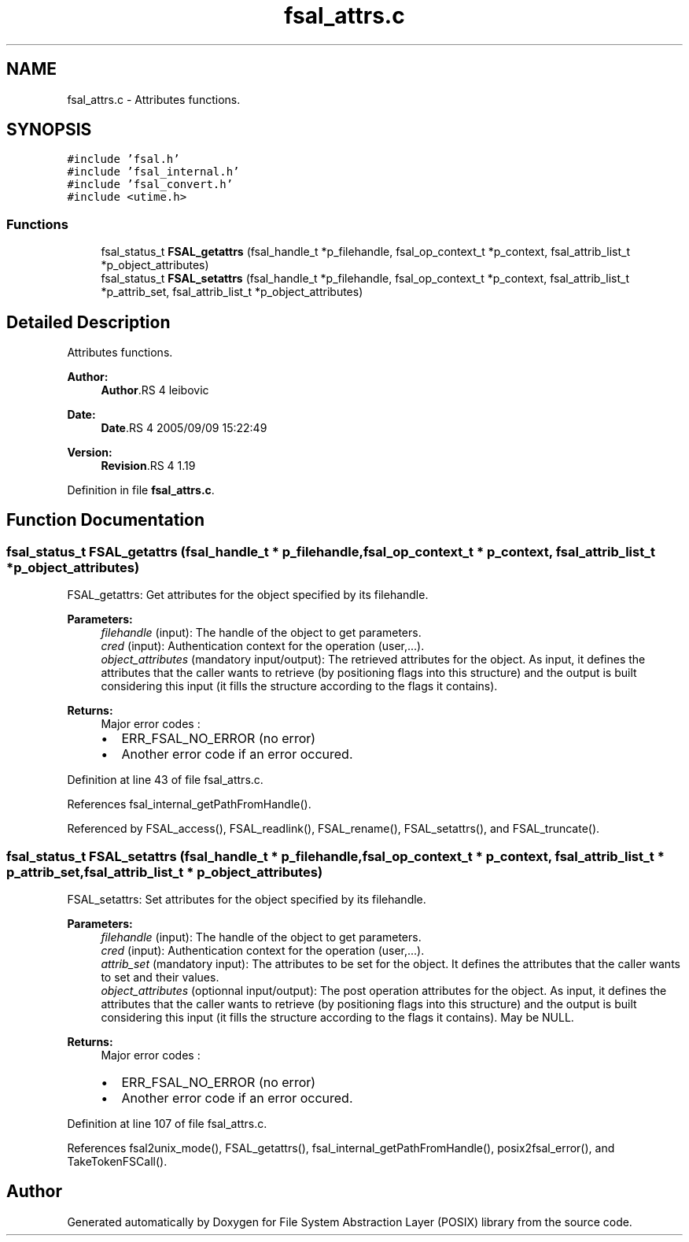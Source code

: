 .TH "fsal_attrs.c" 3 "9 Apr 2008" "Version 0.1" "File System Abstraction Layer (POSIX) library" \" -*- nroff -*-
.ad l
.nh
.SH NAME
fsal_attrs.c \- Attributes functions. 
.SH SYNOPSIS
.br
.PP
\fC#include 'fsal.h'\fP
.br
\fC#include 'fsal_internal.h'\fP
.br
\fC#include 'fsal_convert.h'\fP
.br
\fC#include <utime.h>\fP
.br

.SS "Functions"

.in +1c
.ti -1c
.RI "fsal_status_t \fBFSAL_getattrs\fP (fsal_handle_t *p_filehandle, fsal_op_context_t *p_context, fsal_attrib_list_t *p_object_attributes)"
.br
.ti -1c
.RI "fsal_status_t \fBFSAL_setattrs\fP (fsal_handle_t *p_filehandle, fsal_op_context_t *p_context, fsal_attrib_list_t *p_attrib_set, fsal_attrib_list_t *p_object_attributes)"
.br
.in -1c
.SH "Detailed Description"
.PP 
Attributes functions. 

\fBAuthor:\fP
.RS 4
\fBAuthor\fP.RS 4
leibovic 
.RE
.PP
.RE
.PP
\fBDate:\fP
.RS 4
\fBDate\fP.RS 4
2005/09/09 15:22:49 
.RE
.PP
.RE
.PP
\fBVersion:\fP
.RS 4
\fBRevision\fP.RS 4
1.19 
.RE
.PP
.RE
.PP

.PP
Definition in file \fBfsal_attrs.c\fP.
.SH "Function Documentation"
.PP 
.SS "fsal_status_t FSAL_getattrs (fsal_handle_t * p_filehandle, fsal_op_context_t * p_context, fsal_attrib_list_t * p_object_attributes)"
.PP
FSAL_getattrs: Get attributes for the object specified by its filehandle.
.PP
\fBParameters:\fP
.RS 4
\fIfilehandle\fP (input): The handle of the object to get parameters. 
.br
\fIcred\fP (input): Authentication context for the operation (user,...). 
.br
\fIobject_attributes\fP (mandatory input/output): The retrieved attributes for the object. As input, it defines the attributes that the caller wants to retrieve (by positioning flags into this structure) and the output is built considering this input (it fills the structure according to the flags it contains).
.RE
.PP
\fBReturns:\fP
.RS 4
Major error codes :
.IP "\(bu" 2
ERR_FSAL_NO_ERROR (no error)
.IP "\(bu" 2
Another error code if an error occured. 
.PP
.RE
.PP

.PP
Definition at line 43 of file fsal_attrs.c.
.PP
References fsal_internal_getPathFromHandle().
.PP
Referenced by FSAL_access(), FSAL_readlink(), FSAL_rename(), FSAL_setattrs(), and FSAL_truncate().
.SS "fsal_status_t FSAL_setattrs (fsal_handle_t * p_filehandle, fsal_op_context_t * p_context, fsal_attrib_list_t * p_attrib_set, fsal_attrib_list_t * p_object_attributes)"
.PP
FSAL_setattrs: Set attributes for the object specified by its filehandle.
.PP
\fBParameters:\fP
.RS 4
\fIfilehandle\fP (input): The handle of the object to get parameters. 
.br
\fIcred\fP (input): Authentication context for the operation (user,...). 
.br
\fIattrib_set\fP (mandatory input): The attributes to be set for the object. It defines the attributes that the caller wants to set and their values. 
.br
\fIobject_attributes\fP (optionnal input/output): The post operation attributes for the object. As input, it defines the attributes that the caller wants to retrieve (by positioning flags into this structure) and the output is built considering this input (it fills the structure according to the flags it contains). May be NULL.
.RE
.PP
\fBReturns:\fP
.RS 4
Major error codes :
.IP "\(bu" 2
ERR_FSAL_NO_ERROR (no error)
.IP "\(bu" 2
Another error code if an error occured. 
.PP
.RE
.PP

.PP
Definition at line 107 of file fsal_attrs.c.
.PP
References fsal2unix_mode(), FSAL_getattrs(), fsal_internal_getPathFromHandle(), posix2fsal_error(), and TakeTokenFSCall().
.SH "Author"
.PP 
Generated automatically by Doxygen for File System Abstraction Layer (POSIX) library from the source code.
